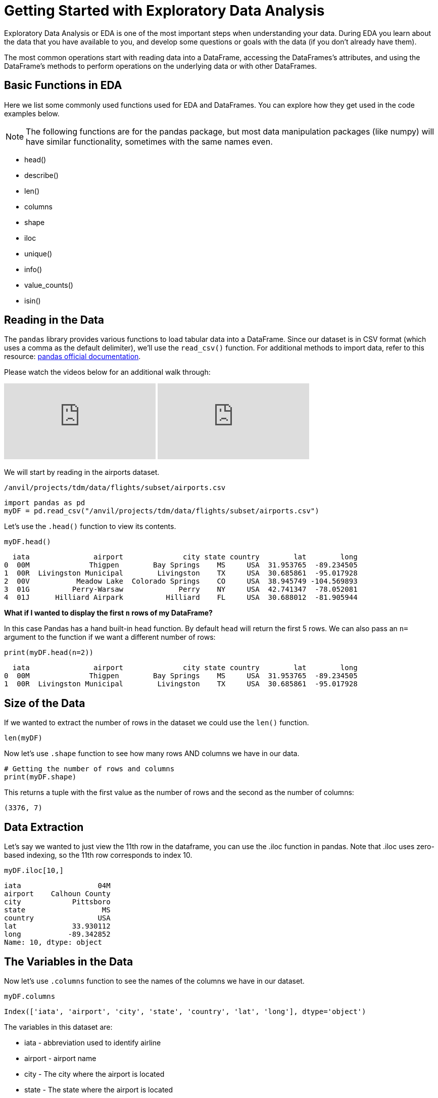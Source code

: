 = Getting Started with Exploratory Data Analysis

Exploratory Data Analysis or EDA is one of the most important steps when understanding your data. During EDA you learn about the data that you have available to you, and develop some questions or goals with the data (if you don't already have them). 

The most common operations start with reading data into a DataFrame, accessing the DataFrames’s attributes, and using the DataFrame’s methods to perform operations on the underlying data or with other DataFrames.

== Basic Functions in EDA

Here we list some commonly used functions used for EDA and DataFrames. You can explore how they get used in the code examples below.

NOTE: The following functions are for the pandas package, but most data manipulation packages (like numpy) will have similar functionality, sometimes with the same names even.

- head()
- describe()
- len()
- columns
- shape
- iloc
- unique()
- info()
- value_counts()
- isin()

== Reading in the Data
The `pandas` library provides various functions to load tabular data into a DataFrame. Since our dataset is in CSV format (which uses a comma as the default delimiter), we'll use the `read_csv()` function. For additional methods to import data, refer to this resource: https://pandas.pydata.org/docs/reference/api/pandas.read_csv.html[pandas official documentation].

Please watch the videos below for an additional walk through: 
++++
<iframe id="kaltura_player" src="https://cdnapisec.kaltura.com/p/983291/sp/98329100/embedIframeJs/uiconf_id/29134031/partner_id/983291?iframeembed=true&playerId=kaltura_player&entry_id=1_pw9qdgcn&flashvars[streamerType]=auto&amp;flashvars[localizationCode]=en&amp;flashvars[leadWithHTML5]=true&amp;flashvars[sideBarContainer.plugin]=true&amp;flashvars[sideBarContainer.position]=left&amp;flashvars[sideBarContainer.clickToClose]=true&amp;flashvars[chapters.plugin]=true&amp;flashvars[chapters.layout]=vertical&amp;flashvars[chapters.thumbnailRotator]=false&amp;flashvars[streamSelector.plugin]=true&amp;flashvars[EmbedPlayer.SpinnerTarget]=videoHolder&amp;flashvars[dualScreen.plugin]=true&amp;flashvars[Kaltura.addCrossoriginToIframe]=true&amp;&wid=1_aheik41m" allowfullscreen webkitallowfullscreen mozAllowFullScreen allow="autoplay *; fullscreen *; encrypted-media *" sandbox="allow-downloads allow-forms allow-same-origin allow-scripts allow-top-navigation allow-pointer-lock allow-popups allow-modals allow-orientation-lock allow-popups-to-escape-sandbox allow-presentation allow-top-navigation-by-user-activation" frameborder="0" title="TDM 10100 Project 13 Question 1"></iframe>
++++

++++
<iframe id="kaltura_player" src="https://cdnapisec.kaltura.com/p/983291/sp/98329100/embedIframeJs/uiconf_id/29134031/partner_id/983291?iframeembed=true&playerId=kaltura_player&entry_id=1_vb1nfgb8&flashvars[streamerType]=auto&amp;flashvars[localizationCode]=en&amp;flashvars[leadWithHTML5]=true&amp;flashvars[sideBarContainer.plugin]=true&amp;flashvars[sideBarContainer.position]=left&amp;flashvars[sideBarContainer.clickToClose]=true&amp;flashvars[chapters.plugin]=true&amp;flashvars[chapters.layout]=vertical&amp;flashvars[chapters.thumbnailRotator]=false&amp;flashvars[streamSelector.plugin]=true&amp;flashvars[EmbedPlayer.SpinnerTarget]=videoHolder&amp;flashvars[dualScreen.plugin]=true&amp;flashvars[Kaltura.addCrossoriginToIframe]=true&amp;&wid=1_aheik41m" allowfullscreen webkitallowfullscreen mozAllowFullScreen allow="autoplay *; fullscreen *; encrypted-media *" sandbox="allow-downloads allow-forms allow-same-origin allow-scripts allow-top-navigation allow-pointer-lock allow-popups allow-modals allow-orientation-lock allow-popups-to-escape-sandbox allow-presentation allow-top-navigation-by-user-activation" frameborder="0" title="TDM 10100 Project 13 Question 1"></iframe>
++++


We will start by reading in the airports dataset.

`/anvil/projects/tdm/data/flights/subset/airports.csv`

[source, python]
----
import pandas as pd
myDF = pd.read_csv("/anvil/projects/tdm/data/flights/subset/airports.csv")
----

Let's use the `.head()` function to view its contents.

[source, python]
----
myDF.head()
----

----
  iata               airport              city state country        lat        long
0  00M              Thigpen        Bay Springs    MS     USA  31.953765  -89.234505
1  00R  Livingston Municipal        Livingston    TX     USA  30.685861  -95.017928
2  00V           Meadow Lake  Colorado Springs    CO     USA  38.945749 -104.569893
3  01G          Perry-Warsaw             Perry    NY     USA  42.741347  -78.052081
4  01J      Hilliard Airpark          Hilliard    FL     USA  30.688012  -81.905944
----

**What if I wanted to display the first `n` rows of my DataFrame?**

In this case Pandas has a hand built-in `head` function. By default `head` will return the first 5 rows. We can also pass an `n=` argument to the function if we want a different number of rows: 

[source, python]
----
print(myDF.head(n=2))
----

----
  iata               airport              city state country        lat        long
0  00M              Thigpen        Bay Springs    MS     USA  31.953765  -89.234505
1  00R  Livingston Municipal        Livingston    TX     USA  30.685861  -95.017928
----



== Size of the Data

If we wanted to extract the number of rows in the dataset we could use the `len()` function. 


[source, python]
----
len(myDF)
----

Now let's use `.shape` function to see how many rows AND columns we have in our data. 


[source, python]
----
# Getting the number of rows and columns
print(myDF.shape)
----

This returns a tuple with the first value as the number of rows and the second as the number of columns:

----
(3376, 7)
----

== Data Extraction
Let's say we wanted to just view the 11th row in the dataframe, you can use the .iloc function in pandas. Note that .iloc uses zero-based indexing, so the 11th row corresponds to index 10.
[source, python]
----
myDF.iloc[10,]
----

----
iata                  04M
airport    Calhoun County
city            Pittsboro
state                  MS
country               USA
lat             33.930112
long           -89.342852
Name: 10, dtype: object
----

== The Variables in the Data

Now let's use `.columns` function to see the names of the columns we have in our dataset.


[source, python]
----
myDF.columns
----

----
Index(['iata', 'airport', 'city', 'state', 'country', 'lat', 'long'], dtype='object')
----

The variables in this dataset are:

* iata - abbreviation used to identify airline
* airport - airport name
* city - The city where the airport is located
* state - The state where the airport is located
* country - The country where the airport is located
* lat - latitude
* long - longitude 


== Renaming Columns  

**What if I wanted to change the name of one of my columns?**

[source, python]
----
myDF = myDF.rename(columns={'long': 'lon'})
----

You could also add the `inplace=True` argument to make the change directly to the DataFrame: 

[source, python]
----
myDF.rename(columns={'long': 'lon'}, inplace=True)
----

Either method would result in the `long` column being renamed to `lon` in this example. 

[source, python]
----
myDF.rename(columns={'long': 'lon'}, inplace=True)
print(myDF.columns)
----

----
Index(['iata', 'airport', 'city', 'state', 'country', 'lat', 'lon'], dtype='object')
----


== Dataset Summary with describe()

[source, python]
----
myDF.describe()
----

----
 	       lat 	           lon
count 	3376.000000 	3376.000000
mean 	40.036524 	    -98.621205
std 	8.329559 	    22.869458
min 	7.367222 	   -176.646031
25% 	34.688427 	   -108.761121
50% 	39.434449 	   -93.599425
75% 	43.372612 	   -84.137519
max 	71.285448 	   145.621384
----

The `describe()` function in pandas generates a summary of descriptive statistics for numeric columns in the dataset. Based on our output, we can see that the average latitude in our dataset is approximately 40.04, while the average longitude is around -98.62. This suggests that, on average, the airports in this dataset are located in the central United States, as these coordinates fall near the center of the United States.

== Unique values in a column

Additionally, if we wanted to see how many unique countries we have in the airports dataset we could use the `unique` function. When performing EDA, it's often useful to understand the quantity and uniqueness of a specific category, making this function particularly useful.

[source, python]
----
unique_countries = myDF['country'].unique()
print(unique_countries)
----

----
['USA' 'Thailand' 'Palau' 'N Mariana Islands'
 'Federated States of Micronesia']
----

Understanding the columns in your dataset is a critical step when conducting initial exploratory data analysis.

== Value Counts
When working with categorical data, value counts is also a useful function. The function values_counts() returns the number of times each value appears in the column. The output will be sorted in descending order when using `value_counts()`. 


[source, python]
----
airport_counts = myDF['airport'].value_counts() #One categorical variable
print(airport_counts)
----

----
airport
Municipal                          5
Jackson County                     5
Monroe County                      5
Lancaster                          4
Plymouth Municipal                 4
                                  ..
Chehalis-Centralia                 1
Charlotte/Douglas International    1
Clearwater Air Park                1
Camarillo                          1
Zanesville Municipal               1
Name: count, Length: 3245, dtype: int64
----

[source, python]
----
country_airport_counts = myDF[['country', 'airport']].value_counts() #Two categorical variables
print(country_airport_counts)
----

----
country  airport                    
USA      Jackson County                 5
         Monroe County                  5
         Municipal                      5
         Plymouth Municipal             4
         Lancaster                      4
                                       ..
         Georgetown-Scott County        1
         Geraldine                      1
         Gettysburg  & Travel Center    1
         Gettysburg Municipal           1
         Zephyrhills Municipal          1
Name: count, Length: 3245, dtype: int64
----

== Is In
The isin() function checks whether each element meets the condition specified by returning a boolean series. 

[source, python]
----
myDF['country'].isin(['Thailand'])
----

----
0       False
1       False
2       False
3       False
4       False
        ...  
3371    False
3372    False
3373    False
3374    False
3375    False
Name: country, Length: 3376, dtype: bool
----

